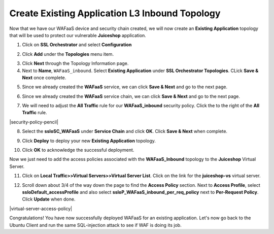 .. role:: red
.. role:: bred

Create Existing Application L3 Inbound Topology
================================================================================

Now that we have our WAFaaS device and security chain created, we will now create an **Existing Application** topology that will be used to protect our vulnerable **Juiceshop** application.

1. Click on **SSL Orchestrator** and select **Configuration**

|SSL-Orchestrator-Configuration|

2. Click **Add** under the **Topologies** menu item.

|add-topologies|

3. Click **Next** through the Topology Information page.

4. Next to **Name**,  ``WAFaaS_inbound``. Select **Existing Application** under **SSL Orchestrator Topologies**. CLick **Save & Next** once complete.

|Topology-Properties|

5. Since we already created the **WAFaaS** service, we can click **Save & Next** and go to the next page.

|services-save|

6. Since we already created the **WAFaaS** service chain, we can click **Save & Next** and go to the next page.

|service-chain-save|

7. We will need to adjust the **All Traffic** rule for our **WAFaaS_inbound** security policy. Click the |pencil| to the right of the **All Traffic** rule.

|security-policy-pencil|

8. Select the **ssloSC_WAFaaS** under **Service Chain** and click **OK**. Click **Save & Next** when complete.

|security-policy-service-chain|

9. Click **Deploy** to deploy your new **Existing Application** topology.

|WAFaaS_Inbound-topology-deploy|

10. Click **OK** to acknowledge the successful deployment.

|OK-Deployment|

|WAFaaS_Inbound-topology-complete|

Now we just need to add the access policies associated with the **WAFaaS_Inbound** topology to the **Juiceshop** Virtual Server.

11. Click on **Local Traffic>>Virtual Servers>>Virtual Server List**. Click on the link for the **juiceshop-vs** virtual server.

|juiceshop-vs-01|

12. Scroll down about 3/4 of the way down the page to find the **Access Policy** section. Next to **Access Profile**, select **ssloDefault_accessProfile** and also select **ssloP_WAFaaS_inbound_per_req_policy** next to **Per-Request Policy**. Click **Update** when done.

|virtual-server-access-policy|

Congratulations! You have now successfully deployed WAFaaS for an existing application. Let's now go back to the Ubuntu Client and run the same SQL-injection attack to see if WAF is doing its job.





.. |pencil| image:: ../images/pencil.png
   :alt: Pencil

.. |add-topologies| image:: ../images/add-topologies.png
   :alt: Under topologies, Click Add

.. |SSL-Orchestrator-Configuration| image:: ../images/SSL-Orchestrator-Configuration.png
   :alt: Go to SSL Orchestrator -> Configuration

.. |Topology-Properties| image:: ../images/Topology-Properties.png
   :alt: Adding Existing Application topology

.. |services-save| image:: ../images/services-save.png
   :alt: Services Save & Next

.. |service-chain-save| image:: ../images/service-chain-save.png
   :alt: Service Chain Save & Next

.. |security-policy-service-chain| image:: ../images/security-policy-service-chain.png
   :alt: Security Policy > Service Chain Save & Next

.. |WAFaaS_Inbound-topology-deploy| image:: ../images/WAFaaS_Inbound-topology-deploy.png
   :alt: WAFaaS_Inbound topology deploy

.. |OK-Deployment| image:: ../images/OK-Deployment.png
   :alt: OK deployment

.. |WAFaaS_Inbound-topology-complete| image:: ../images/WAFaaS_Inbound-topology-complete.png
   :alt: Deployment Complete

.. |juiceshop-vs-01| image:: ../images/juiceshop-vs-01.png
   :alt: Juiceshop Virtual Server